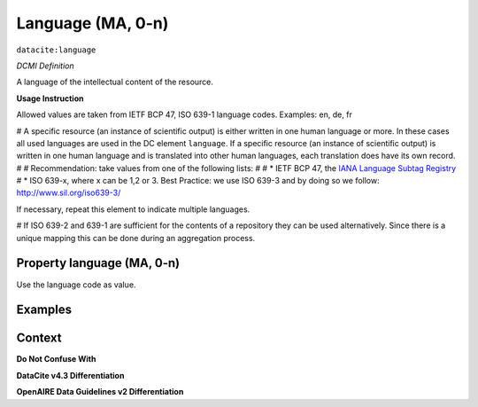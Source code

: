 .. _dci:language:

Language (MA, 0-n)
=============

``datacite:language``

*DCMI Definition*

A language of the intellectual content of the resource.

**Usage Instruction**

Allowed values are taken from IETF BCP 47, ISO 639-1 language codes.
Examples: en, de, fr

# A specific resource (an instance of scientific output) is either written in one human language or more. In these cases all used languages are used in the DC element ``language``. If a specific resource (an instance of scientific output) is written in one human language and is translated into other human languages, each translation does have its own record.
#
# Recommendation: take values from one of the following lists: 
#
# * IETF BCP 47, the `IANA Language Subtag Registry <http://www.iana.org/assignments/language-subtag-registry>`_
# * ISO 639-x, where x can be 1,2 or 3. Best Practice: we use ISO 639-3 and by doing so we follow: http://www.sil.org/iso639-3/

If necessary, repeat this element to indicate multiple languages.

# If ISO 639-2 and 639-1 are sufficient for the contents of a repository they can be used alternatively. Since there is a unique mapping this can be done during an aggregation process.

Property language (MA, 0-n)
---------------------------

Use the language code as value.

Examples
-------

.. code-block:: xml
   :linenos:

   <datacite:language>en-US</datacite:language>
   <datacite:language>de-DE</datacite:language>

.. _DRIVER Guidelines v2 element language: https://wiki.surfnet.nl/display/DRIVERguidelines/Language
.. _DataCite MetadataKernel: http://schema.datacite.org/meta/kernel-4.3/

Context
-------

**Do Not Confuse With**



**DataCite v4.3 Differentiation**



**OpenAIRE Data Guidelines v2 Differentiation**
